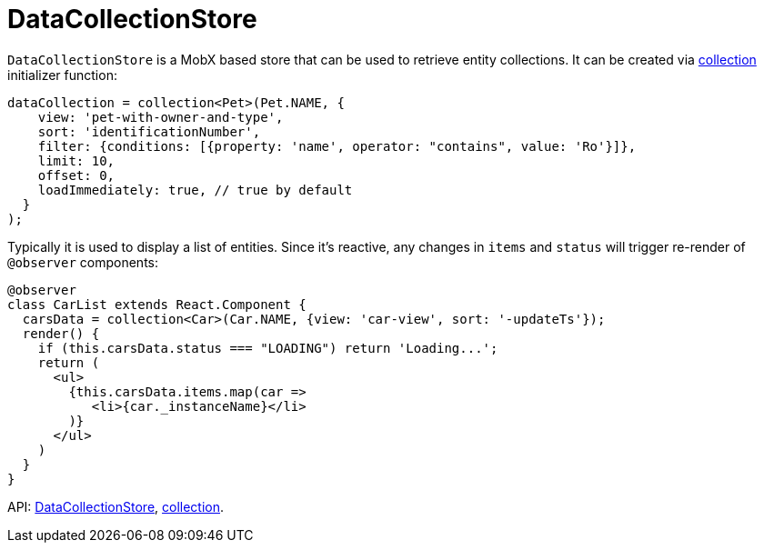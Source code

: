= DataCollectionStore
:api_core_DataCollectionStore: link:../api-reference/cuba-react-core/interfaces/_data_collection_.datacollectionstore.html
:api_core_collection: link:../api-reference/cuba-react-core/modules/_data_collection_.html#collection-1

`DataCollectionStore` is a MobX based store that can be used to retrieve entity collections. It can be created via {api_core_collection}[collection] initializer function:

[source,typescript]
----
dataCollection = collection<Pet>(Pet.NAME, {
    view: 'pet-with-owner-and-type',
    sort: 'identificationNumber',
    filter: {conditions: [{property: 'name', operator: "contains", value: 'Ro'}]},
    limit: 10,
    offset: 0,
    loadImmediately: true, // true by default
  }
);
----

Typically it is used to display a list of entities. Since it's reactive, any changes in `items` and `status` will trigger re-render of `@observer` components:

[source,typescript]
----
@observer
class CarList extends React.Component {
  carsData = collection<Car>(Car.NAME, {view: 'car-view', sort: '-updateTs'});
  render() {
    if (this.carsData.status === "LOADING") return 'Loading...';
    return (
      <ul>
        {this.carsData.items.map(car =>
           <li>{car._instanceName}</li>
        )}
      </ul>
    )
  }
}
----

API: {api_core_DataCollectionStore}[DataCollectionStore], {api_core_collection}[collection].
